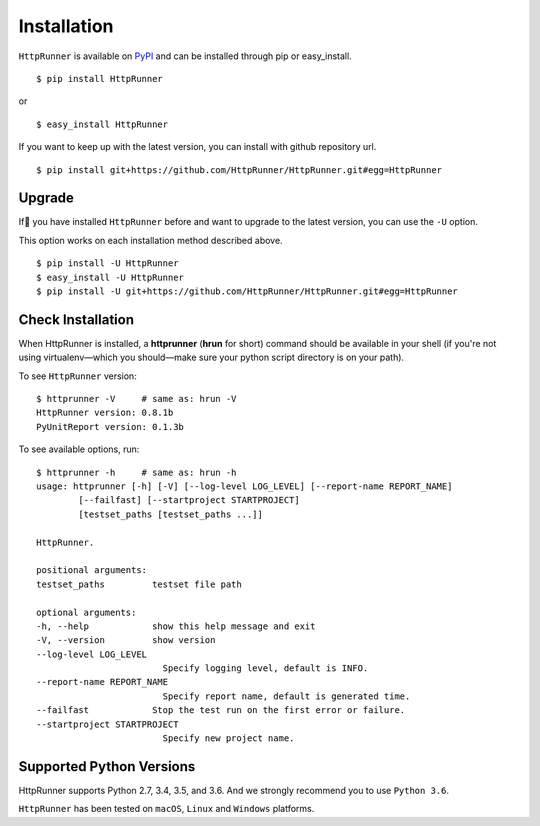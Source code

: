 .. default-role:: code

Installation
============

``HttpRunner`` is available on `PyPI`_ and can be installed through pip or easy_install. ::

    $ pip install HttpRunner

or ::

    $ easy_install HttpRunner


If you want to keep up with the latest version, you can install with github repository url. ::

    $ pip install git+https://github.com/HttpRunner/HttpRunner.git#egg=HttpRunner


Upgrade
-------

If you have installed ``HttpRunner`` before and want to upgrade to the latest version, you can use the ``-U`` option.

This option works on each installation method described above. ::

    $ pip install -U HttpRunner
    $ easy_install -U HttpRunner
    $ pip install -U git+https://github.com/HttpRunner/HttpRunner.git#egg=HttpRunner


Check Installation
------------------

When HttpRunner is installed, a **httprunner** (**hrun** for short) command should be available in your shell (if you're not using
virtualenv—which you should—make sure your python script directory is on your path).

To see ``HttpRunner`` version: ::

    $ httprunner -V     # same as: hrun -V
    HttpRunner version: 0.8.1b
    PyUnitReport version: 0.1.3b

To see available options, run::

    $ httprunner -h     # same as: hrun -h
    usage: httprunner [-h] [-V] [--log-level LOG_LEVEL] [--report-name REPORT_NAME]
            [--failfast] [--startproject STARTPROJECT]
            [testset_paths [testset_paths ...]]

    HttpRunner.

    positional arguments:
    testset_paths         testset file path

    optional arguments:
    -h, --help            show this help message and exit
    -V, --version         show version
    --log-level LOG_LEVEL
                            Specify logging level, default is INFO.
    --report-name REPORT_NAME
                            Specify report name, default is generated time.
    --failfast            Stop the test run on the first error or failure.
    --startproject STARTPROJECT
                            Specify new project name.


Supported Python Versions
-------------------------

HttpRunner supports Python 2.7, 3.4, 3.5, and 3.6. And we strongly recommend you to use ``Python 3.6``.

``HttpRunner`` has been tested on ``macOS``, ``Linux`` and ``Windows`` platforms.


.. _PyPI: https://pypi.python.org/pypi
